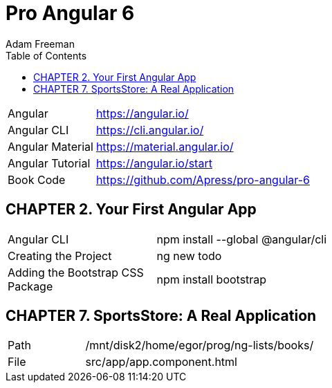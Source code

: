 = Pro Angular 6
:toc: right
:toclevels: 4
:source-highlighter: coderay
:source-language: js
:icons: font
Adam Freeman

[cols="1,3"]
|===
| Angular          | https://angular.io/
| Angular CLI      | https://cli.angular.io/
| Angular Material | https://material.angular.io/
| Angular Tutorial | https://angular.io/start
| Book Code        | https://github.com/Apress/pro-angular-6
|===

== CHAPTER 2. Your First Angular App

[cols="1,3"]
|===
| Angular CLI          | npm install --global @angular/cli
| Creating the Project | ng new todo
| Adding the Bootstrap CSS Package | npm install bootstrap
|===

== CHAPTER 7. SportsStore: A Real Application

[cols="1,3"]
|===
| Path | /mnt/disk2/home/egor/prog/ng-lists/books/
| File | src/app/app.component.html
|===
